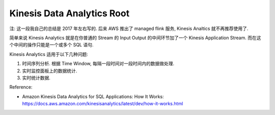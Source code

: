 .. _aws-kinesis-data-analytics-root:

Kinesis Data Analytics Root
==============================================================================

.. image:: /_static/aws-icons/arch/Analytics/Amazon-Kinesis-Data-Analytics_64_5x.png
    :width: 128px

注: 这一段我自己的总结是 2017 年左右写的. 后来 AWS 推出了 managed flink 服务, Kinesis Analtics 就不再推荐使用了.

简单来说 Kinesis Analytics 就是在你普通的 Stream 的 Input Output 的中间环节加了一个 Kinesis Application Stream. 而在这个中间的操作只能是一个或多个 SQL 语句.

Kinesis Analytics 适用于以下几种问题:

1. 时间序列分析. 根据 Time Window, 每隔一段时间对一段时间内的数据做处理.
2. 实时监控面板上的数据统计.
3. 实时统计数据.

Reference:

- Amazon Kinesis Data Analytics for SQL Applications: How It Works: https://docs.aws.amazon.com/kinesisanalytics/latest/dev/how-it-works.html

.. autotoctree::
    :maxdepth: 1
